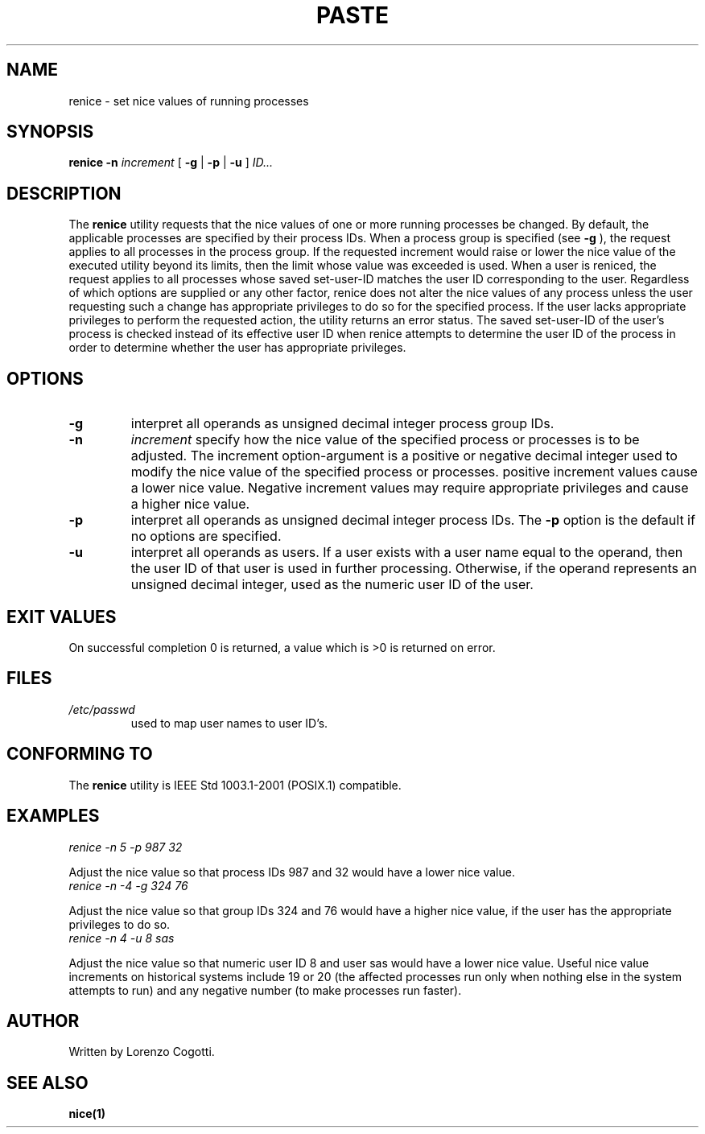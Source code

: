 .TH PASTE 1 renice-VERSION "Jun 2013"
.SH NAME
renice \- set nice values of running processes
.SH "SYNOPSIS"
.PP
.B renice
.B \-n
.I increment
[
.B \-g
|
.B \-p
|
.B \-u
]
.I ID...
.SH DESCRIPTION
The
.B renice
utility requests that the nice values of one or more
running processes be changed. By default, the applicable processes
are specified by their process IDs. When a process group is specified
(see 
.B -g
), the request applies to all processes in the process group. If the
requested increment would raise or lower the nice value of the
executed utility beyond its limits, then the limit whose value was
exceeded is used. When a user is reniced, the request applies to all
processes whose saved set-user-ID matches the user ID corresponding to
the user. Regardless of which options are supplied or any other factor,
renice does not alter the nice values of any process unless the user
requesting such a change has appropriate privileges to do so for the
specified process. If the user lacks appropriate privileges to perform
the requested action, the utility returns an error status.
The saved set-user-ID of the user's process is checked instead of its
effective user ID when renice attempts to determine the user ID of the
process in order to determine whether the user has appropriate privileges.
.SH OPTIONS
.TP
.B \-g
interpret all operands as unsigned decimal integer process group IDs.
.TP
.B \-n
.I increment
specify how the nice value of the specified process or processes
is to be adjusted. The increment option-argument is a positive or
negative decimal integer used to modify the nice value of the
specified process or processes. positive increment values cause a
lower nice value. Negative increment values may require appropriate
privileges and cause a higher nice value.
.TP
.B \-p
interpret all operands as unsigned decimal integer process IDs.
The
.B \-p
option is the default if no options are specified.
.TP
.B \-u
interpret all operands as users. If a user exists with a user name
equal to the operand, then the user ID of that user is used in further
processing. Otherwise, if the operand represents an unsigned decimal
integer, used as the numeric user ID of the user.
.SH EXIT VALUES
On successful completion 0 is returned, a value which is >0 is
returned on error.
.SH FILES
.TP
.I /etc/passwd
used to map user names to user ID's.
.SH CONFORMING TO
The
.B renice
utility is IEEE Std 1003.1-2001 (POSIX.1) compatible.
.SH EXAMPLES
.TP
.I "renice -n 5 -p 987 32"
.PP
Adjust the nice value so that process IDs 987 and 32 would have a
lower nice value.
.TP
.I "renice -n -4 -g 324 76"
.PP
Adjust the nice value so that group IDs 324 and 76 would have a
higher nice value, if the user has the appropriate privileges to do so.
.TP
.I "renice -n 4 -u 8 sas"
.PP
Adjust the nice value so that numeric user ID 8 and user sas would
have a lower nice value.
Useful nice value increments on historical systems include
19 or 20 (the affected processes run only when nothing else in the
system attempts to run) and any negative number
(to make processes run faster).
.SH AUTHOR
Written by Lorenzo Cogotti.
.SH SEE ALSO
.BR nice(1)
